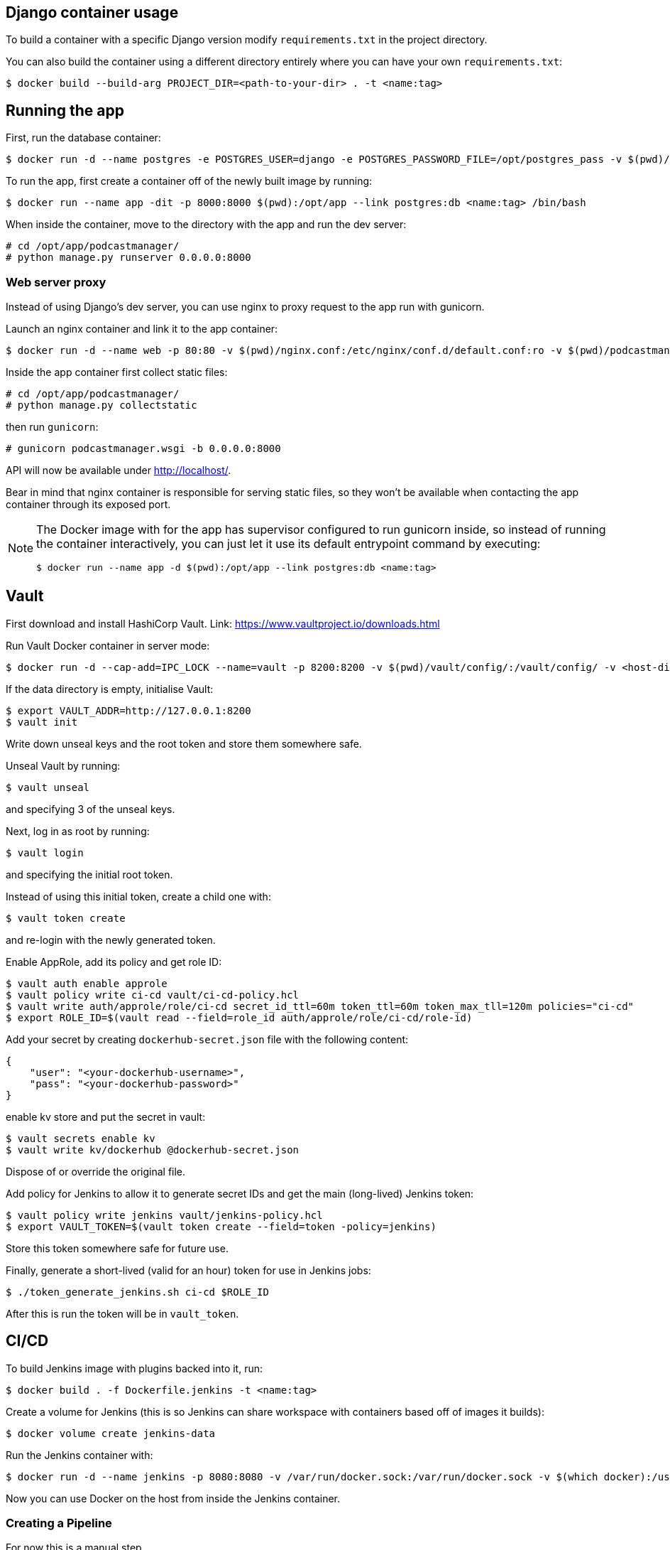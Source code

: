 == Django container usage
To build a container with a specific Django version modify `requirements.txt` in the project directory.

You can also build the container using a different directory entirely where you can have your own `requirements.txt`:

-------
$ docker build --build-arg PROJECT_DIR=<path-to-your-dir> . -t <name:tag>
-------

== Running the app
First, run the database container:

-------
$ docker run -d --name postgres -e POSTGRES_USER=django -e POSTGRES_PASSWORD_FILE=/opt/postgres_pass -v $(pwd)/postgres_pass:/opt/postgres_pass -v <dir-to-store-pgdata>:/var/lib/postgresql/data postgres:10
-------
To run the app, first create a container off of the newly built image by running:

-------
$ docker run --name app -dit -p 8000:8000 $(pwd):/opt/app --link postgres:db <name:tag> /bin/bash
-------
When inside the container, move to the directory with the app and run the dev server:

-------
# cd /opt/app/podcastmanager/
# python manage.py runserver 0.0.0.0:8000
-------

=== Web server proxy
Instead of using Django's dev server, you can use nginx to proxy request to the app run with gunicorn.

Launch an nginx container and link it to the app container:

-------
$ docker run -d --name web -p 80:80 -v $(pwd)/nginx.conf:/etc/nginx/conf.d/default.conf:ro -v $(pwd)/podcastmanager/static/:/usr/share/nginx/html/static/:ro --link app:app nginx:1.15
-------
Inside the app container first collect static files:

-------
# cd /opt/app/podcastmanager/
# python manage.py collectstatic
-------
then run `gunicorn`:

-------
# gunicorn podcastmanager.wsgi -b 0.0.0.0:8000
-------
API will now be available under http://localhost/.

Bear in mind that nginx container is responsible for serving static files, so they won't be available when contacting the app container through its exposed port.

[NOTE]
====
The Docker image with for the app has supervisor configured to run gunicorn inside, so instead of running the container interactively, you can just let it use its default entrypoint command by executing:

-------
$ docker run --name app -d $(pwd):/opt/app --link postgres:db <name:tag>
-------
====

== Vault
First download and install HashiCorp Vault. Link:
https://www.vaultproject.io/downloads.html

Run Vault Docker container in server mode:

-------
$ docker run -d --cap-add=IPC_LOCK --name=vault -p 8200:8200 -v $(pwd)/vault/config/:/vault/config/ -v <host-dir-for-vault-data>:/vault/data/ vault:0.10.4 server
-------
If the data directory is empty, initialise Vault:

-------
$ export VAULT_ADDR=http://127.0.0.1:8200
$ vault init
-------
Write down unseal keys and the root token and store them somewhere safe.

Unseal Vault by running:

-------
$ vault unseal
-------
and specifying 3 of the unseal keys.

Next, log in as root by running:

-------
$ vault login
-------
and specifying the initial root token.

Instead of using this initial token, create a child one with:

-------
$ vault token create
-------
and re-login with the newly generated token.

Enable AppRole, add its policy and get role ID:

-------
$ vault auth enable approle
$ vault policy write ci-cd vault/ci-cd-policy.hcl
$ vault write auth/approle/role/ci-cd secret_id_ttl=60m token_ttl=60m token_max_tll=120m policies="ci-cd"
$ export ROLE_ID=$(vault read --field=role_id auth/approle/role/ci-cd/role-id)
-------

Add your secret by creating `dockerhub-secret.json` file with the following content:

-------
{
    "user": "<your-dockerhub-username>",
    "pass": "<your-dockerhub-password>"
}
-------
enable kv store and put the secret in vault:

-------
$ vault secrets enable kv
$ vault write kv/dockerhub @dockerhub-secret.json
-------
Dispose of or override the original file.

Add policy for Jenkins to allow it to generate secret IDs and get the main (long-lived) Jenkins token:

-------
$ vault policy write jenkins vault/jenkins-policy.hcl
$ export VAULT_TOKEN=$(vault token create --field=token -policy=jenkins)
-------
Store this token somewhere safe for future use.

Finally, generate a short-lived (valid for an hour) token for use in Jenkins jobs:

-------
$ ./token_generate_jenkins.sh ci-cd $ROLE_ID
-------
After this is run the token will be in `vault_token`.

== CI/CD
To build Jenkins image with plugins backed into it, run:

-------
$ docker build . -f Dockerfile.jenkins -t <name:tag>
-------
Create a volume for Jenkins (this is so Jenkins can share workspace with containers based off of images it builds):

-------
$ docker volume create jenkins-data
-------

Run the Jenkins container with:

-------
$ docker run -d --name jenkins -p 8080:8080 -v /var/run/docker.sock:/var/run/docker.sock -v $(which docker):/usr/bin/docker -v jenkins-data:/var/jenkins_home <name:tag>
-------
Now you can use Docker on the host from inside the Jenkins container.

=== Creating a Pipeline
For now this is a manual step.

Open Jenkins UI available under http://localhost:8080 and select `New Item > Multibranch Pipeline`. Give it a name and press OK.

After this, in the `Branch Sources` section select `Add Source > Git`. To build from a local repository specify:

____
Project Repository: /opt/app
____
For remote repository (for example on GitHub), specify the URL to it instead.

Add any extra config (branch filtering or anything that's needed) and Save.

When this is done, press `Scan Multibranch Pipeline Now` on the left -- this will add all branches with Jenkinsfiles in them to the list on the right.

[NOTE]
====
You can prevent Jenkins from automatically triggering a build if it notices a change on branches (this has the tendency to get stuck whilst waiting for an executor) by selecting `Add property > Suppress automatic SCM triggering` in the `Branch Sources` section of the Pipeline config.
====

=== Accessing Vault secrets in Jenkins
First, add Vault credentials in Jenkins by going to `Jenkins > Credentials > System > Global credentials (unrestricted) > Add Credentials` and specify the following:

____
Kind: Vault Token File Credential

Path to file containing token: /opt/app/vault_token

ID: vault

Description: Vault-Token
____

On the host run the script generating short-lived Jenkins token:

-------
$ ./token_generate_jenkins.sh ci-cd $ROLE_ID
-------
(make sure long-lived Jenkins token is set in `$VAULT_TOKEN` and the role ID is in `$ROLE_ID`)

Now you can use the credentials in the HashiCorp Vault Jenkins plugin by referring to them using their ID.

[NOTE]
====
Remember to regenerate the short-lived token when it expires.
====

=== Adding Jenkins plugins
To install a new Jenkins plugin, add its short name to the `plugins.txt` file, then build the Jenkins image and run a temporary container:

-------
$ docker run --rm <name:tag>
-------
If the plugin has prerequisites, they'll be listed on the output. Simply add the requirement to the list of plugins and rebuild the image.

== API Reference

-------
GET /v1/podcasts
-------
Retrieves a list of all podcasts.

Add `?format=json` or `.json` at the end to get output formatted in JSON.


-------
POST /v1/podcasts
{
    "name": "A podcast",
    "url": "http://example.com"
}
-------
Adds a podcast.

Parameters:

* *name* (required) - the name of the podcast
* *url* (required) - URL of this podcast's feed
